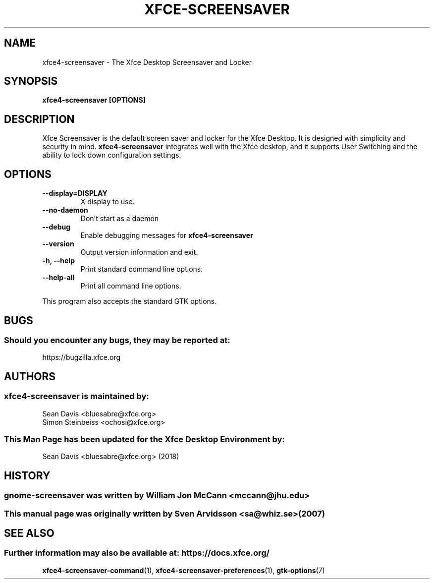 .\" xfce4-screensaver manual page
.\"
.\" This is free software; you may redistribute it and/or modify
.\" it under the terms of the GNU General Public License as
.\" published by the Free Software Foundation; either version 2,
.\" or (at your option) any later version.
.\"
.\" This is distributed in the hope that it will be useful, but
.\" WITHOUT ANY WARRANTY; without even the implied warranty of
.\" MERCHANTABILITY or FITNESS FOR A PARTICULAR PURPOSE.  See the
.\" GNU General Public License for more details.
.\"
.\"You should have received a copy of the GNU General Public License along
.\"with this program; if not, write to the Free Software Foundation, Inc.,
.\"51 Franklin Street, Fifth Floor, Boston, MA 02110-1301 USA.
.\"
.TH XFCE-SCREENSAVER 1 "14 October 2018" "Xfce Desktop Environment"
.\" Please adjust this date whenever revising the manpage.
.\"
.SH "NAME"
xfce4-screensaver \- The Xfce Desktop Screensaver and Locker
.SH "SYNOPSIS"
.B xfce4-screensaver [OPTIONS]
.SH "DESCRIPTION"
Xfce Screensaver is the default screen saver and locker for the Xfce Desktop. It is designed with simplicity and security in mind. \fBxfce4-screensaver\fP integrates well with the Xfce desktop, and it supports User Switching and the ability to lock down configuration settings.
.SH "OPTIONS"
.TP
\fB\-\-display=DISPLAY\fR
X display to use.
.TP
\fB\-\-no\-daemon\fR
Don't start as a daemon
.TP
\fB\-\-debug\fR
Enable debugging messages for \fBxfce4-screensaver\fP
.TP
\fB\-\-version\fR
Output version information and exit.
.TP
\fB\-h, \-\-help\fR
Print standard command line options.
.TP
\fB\-\-help\-all\fR
Print all command line options.
.P
This program also accepts the standard GTK options.
.SH "BUGS"
.SS Should you encounter any bugs, they may be reported at: 
https://bugzilla.xfce.org
.SH "AUTHORS"
.SS xfce4-screensaver is maintained by:
.nf
Sean Davis <bluesabre@xfce.org>
Simon Steinbeiss <ochosi@xfce.org>
.fi
.SS This Man Page has been updated for the Xfce Desktop Environment by:
Sean Davis <bluesabre@xfce.org> (2018)
.SH "HISTORY"
.SS gnome-screensaver was written by William Jon McCann <mccann@jhu.edu>
.SS This manual page was originally written by Sven Arvidsson <sa@whiz.se> (2007)
.SH "SEE ALSO"
.SS Further information may also be available at: https://docs.xfce.org/
.P
.BR xfce4-screensaver-command (1),
.BR xfce4-screensaver-preferences (1),
.BR gtk-options (7)
